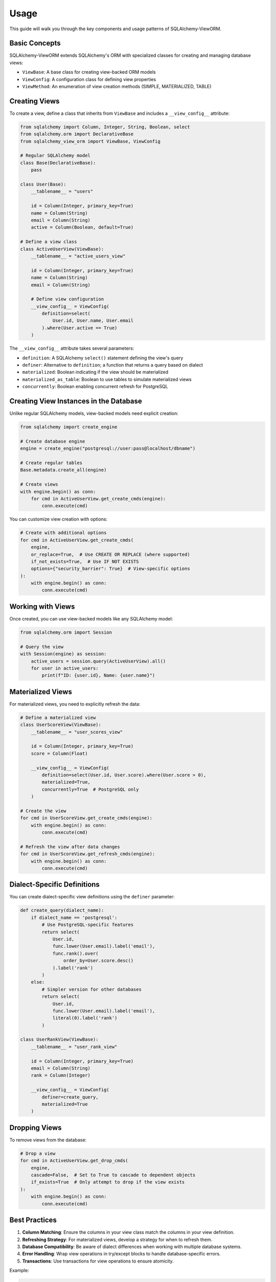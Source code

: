 =====
Usage
=====

This guide will walk you through the key components and usage patterns of SQLAlchemy-ViewORM.

Basic Concepts
-------------

SQLAlchemy-ViewORM extends SQLAlchemy's ORM with specialized classes for creating and managing database views:

* ``ViewBase``: A base class for creating view-backed ORM models
* ``ViewConfig``: A configuration class for defining view properties
* ``ViewMethod``: An enumeration of view creation methods (SIMPLE, MATERIALIZED, TABLE)

Creating Views
-------------

To create a view, define a class that inherits from ``ViewBase`` and includes a ``__view_config__`` attribute:

.. code-block:: python

    from sqlalchemy import Column, Integer, String, Boolean, select
    from sqlalchemy.orm import DeclarativeBase
    from sqlalchemy_view_orm import ViewBase, ViewConfig

    # Regular SQLAlchemy model
    class Base(DeclarativeBase):
        pass

    class User(Base):
        __tablename__ = "users"

        id = Column(Integer, primary_key=True)
        name = Column(String)
        email = Column(String)
        active = Column(Boolean, default=True)

    # Define a view class
    class ActiveUserView(ViewBase):
        __tablename__ = "active_users_view"

        id = Column(Integer, primary_key=True)
        name = Column(String)
        email = Column(String)

        # Define view configuration
        __view_config__ = ViewConfig(
            definition=select(
                User.id, User.name, User.email
            ).where(User.active == True)
        )

The ``__view_config__`` attribute takes several parameters:

* ``definition``: A SQLAlchemy ``select()`` statement defining the view's query
* ``definer``: Alternative to ``definition``; a function that returns a query based on dialect
* ``materialized``: Boolean indicating if the view should be materialized
* ``materialized_as_table``: Boolean to use tables to simulate materialized views
* ``concurrently``: Boolean enabling concurrent refresh for PostgreSQL

Creating View Instances in the Database
--------------------------------------

Unlike regular SQLAlchemy models, view-backed models need explicit creation:

.. code-block:: python

    from sqlalchemy import create_engine

    # Create database engine
    engine = create_engine("postgresql://user:pass@localhost/dbname")

    # Create regular tables
    Base.metadata.create_all(engine)

    # Create views
    with engine.begin() as conn:
        for cmd in ActiveUserView.get_create_cmds(engine):
            conn.execute(cmd)

You can customize view creation with options:

.. code-block:: python

    # Create with additional options
    for cmd in ActiveUserView.get_create_cmds(
        engine,
        or_replace=True,  # Use CREATE OR REPLACE (where supported)
        if_not_exists=True,  # Use IF NOT EXISTS
        options={"security_barrier": True}  # View-specific options
    ):
        with engine.begin() as conn:
            conn.execute(cmd)

Working with Views
-----------------

Once created, you can use view-backed models like any SQLAlchemy model:

.. code-block:: python

    from sqlalchemy.orm import Session

    # Query the view
    with Session(engine) as session:
        active_users = session.query(ActiveUserView).all()
        for user in active_users:
            print(f"ID: {user.id}, Name: {user.name}")

Materialized Views
-----------------

For materialized views, you need to explicitly refresh the data:

.. code-block:: python

    # Define a materialized view
    class UserScoreView(ViewBase):
        __tablename__ = "user_scores_view"

        id = Column(Integer, primary_key=True)
        score = Column(Float)

        __view_config__ = ViewConfig(
            definition=select(User.id, User.score).where(User.score > 0),
            materialized=True,
            concurrently=True  # PostgreSQL only
        )

    # Create the view
    for cmd in UserScoreView.get_create_cmds(engine):
        with engine.begin() as conn:
            conn.execute(cmd)

    # Refresh the view after data changes
    for cmd in UserScoreView.get_refresh_cmds(engine):
        with engine.begin() as conn:
            conn.execute(cmd)

Dialect-Specific Definitions
---------------------------

You can create dialect-specific view definitions using the ``definer`` parameter:

.. code-block:: python

    def create_query(dialect_name):
        if dialect_name == 'postgresql':
            # Use PostgreSQL-specific features
            return select(
                User.id,
                func.lower(User.email).label('email'),
                func.rank().over(
                    order_by=User.score.desc()
                ).label('rank')
            )
        else:
            # Simpler version for other databases
            return select(
                User.id,
                func.lower(User.email).label('email'),
                literal(0).label('rank')
            )

    class UserRankView(ViewBase):
        __tablename__ = "user_rank_view"

        id = Column(Integer, primary_key=True)
        email = Column(String)
        rank = Column(Integer)

        __view_config__ = ViewConfig(
            definer=create_query,
            materialized=True
        )

Dropping Views
-------------

To remove views from the database:

.. code-block:: python

    # Drop a view
    for cmd in ActiveUserView.get_drop_cmds(
        engine,
        cascade=False,  # Set to True to cascade to dependent objects
        if_exists=True  # Only attempt to drop if the view exists
    ):
        with engine.begin() as conn:
            conn.execute(cmd)

Best Practices
-------------

1. **Column Matching**: Ensure the columns in your view class match the columns in your view definition.

2. **Refreshing Strategy**: For materialized views, develop a strategy for when to refresh them.

3. **Database Compatibility**: Be aware of dialect differences when working with multiple database systems.

4. **Error Handling**: Wrap view operations in try/except blocks to handle database-specific errors.

5. **Transactions**: Use transactions for view operations to ensure atomicity.

Example:

.. code-block:: python

    try:
        # Create view in a transaction
        with engine.begin() as conn:
            for cmd in ActiveUserView.get_create_cmds(engine, if_not_exists=True):
                conn.execute(cmd)
    except Exception as e:
        print(f"Error creating view: {e}")

More Examples
-------------

1. `Flask server <https://github.com/AivanF/SQLAlchemy-ViewORM/blob/main/examples/flask_example.py>`_
  - single-file server
  - Materialized View integrated into API
  - refresh by request

2. `FastAPI server <https://github.com/AivanF/SQLAlchemy-ViewORM/tree/main/examples/FastAPI-example>`_
  - multiple-file server draft
  - Materialized View + async DB proper setup
  - refresh by a background job
